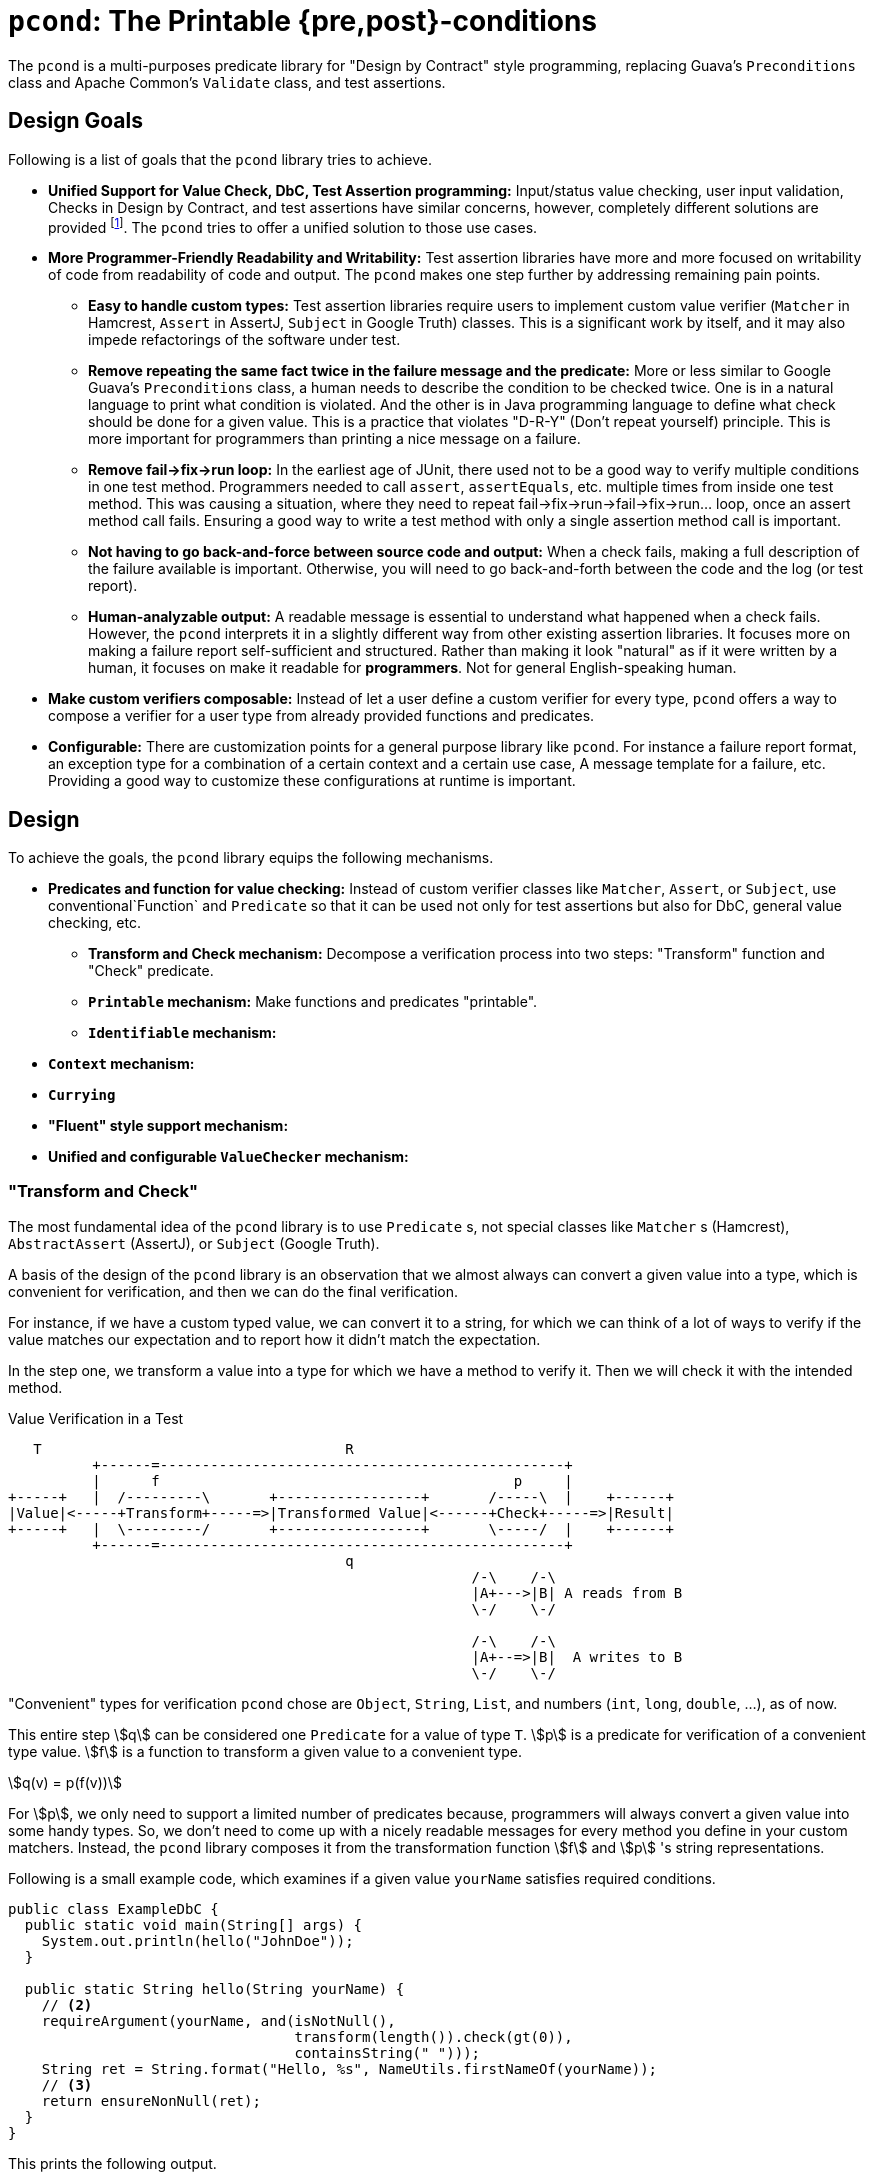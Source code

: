= `pcond`: The Printable {pre,post}-conditions

The `pcond` is a multi-purposes predicate library for "Design by Contract" style programming, replacing Guava's `Preconditions` class and Apache Common's `Validate` class, and test assertions.

== Design Goals

Following is a list of goals that the `pcond` library tries to achieve.

* **Unified Support for Value Check, DbC, Test Assertion programming:**  Input/status value checking, user input validation, Checks in Design by Contract, and test assertions have similar concerns, however, completely different solutions are provided footnote:[Valid4J is the only example to the best knowledge of author of `pcond` library.
It offers a style that unifies test assertions and DbC programming based on the Hamcrest library.].
The `pcond` tries to offer a unified solution to those use cases.
* **More Programmer-Friendly Readability and Writability:** Test assertion libraries have more and more focused on writability of code from readability of code and output.
The `pcond` makes one step further by addressing remaining pain points.
** **Easy to handle custom types:** Test assertion libraries require users to implement custom value verifier (`Matcher` in Hamcrest, `Assert` in AssertJ, `Subject` in Google Truth) classes.
This is a significant work by itself, and it may also impede refactorings of the software under test.
** **Remove repeating the same fact twice in the failure message and the predicate:** More or less similar to Google Guava's `Preconditions` class, a human needs to describe the condition to be checked twice.
One is in a natural language to print what condition is violated.
And the other is in Java programming language to define what check should be done for a given value.
This is a practice that violates "D-R-Y" (Don't repeat yourself) principle.
This is more important for programmers than printing a nice message on a failure.
** **Remove fail->fix->run loop:** In the earliest age of JUnit, there used not to be a good way to verify multiple conditions in one test method.
Programmers needed to call `assert`, `assertEquals`, etc. multiple times from inside one test method.
This was causing a situation, where they need to repeat fail->fix->run->fail->fix->run... loop, once an assert method call fails.
Ensuring a good way to write a test method with only a single assertion method call is important.
** **Not having to go back-and-force between source code and output:** When a check fails, making a full description of the failure available is important.
Otherwise, you will need to go back-and-forth between the code and the log (or test report).
** **Human-analyzable output:** A readable message is essential to understand what happened when a check fails.
However, the `pcond` interprets it in a slightly different way from other existing assertion libraries.
It focuses more on making a failure report self-sufficient and structured.
Rather than making it look "natural" as if it were written by a human, it focuses on make it readable for *programmers*.
Not for general English-speaking human.
* **Make custom verifiers composable:** Instead of let a user define a custom verifier for every type, `pcond` offers a way to compose a verifier for a user type from already provided functions and predicates.
* **Configurable:** There are customization points for a general purpose library like `pcond`.
For instance a failure report format, an exception type for a combination of a certain context and a certain use case, A message template for a failure, etc.
Providing a good way to customize these configurations at runtime is important.


== Design

To achieve the goals, the `pcond` library equips the following mechanisms.

* **Predicates and function for value checking:** Instead of custom verifier classes like `Matcher`, `Assert`, or `Subject`, use conventional`Function` and `Predicate` so that it can be used not only for test assertions but also for DbC, general value checking, etc.
** **Transform and Check mechanism:** Decompose a verification process into two steps: "Transform" function and "Check" predicate.
** **`Printable` mechanism:** Make functions and predicates "printable".
** **`Identifiable` mechanism:**
* **`Context` mechanism:**
* **`Currying`**
* **"Fluent" style support mechanism:**
* **Unified and configurable `ValueChecker` mechanism:**


=== "Transform and Check"

The most fundamental idea of the `pcond` library is to use `Predicate` s, not special classes like `Matcher` s (Hamcrest), `AbstractAssert` (AssertJ), or `Subject` (Google Truth).

A basis of the design of the `pcond` library is an observation that we almost always can convert a given value into a type, which is convenient for verification, and then we can do the final verification.

For instance, if we have a custom typed value, we can convert it to a string, for which we can think of a lot of ways to verify if the value matches our expectation and to report how it didn't match the expectation.

In the step one, we transform a value into a type for which we have a method to verify it.
Then we will check it with the intended method.

[ditaa]
[.text-center]
.Value Verification in a Test
----
   T                                    R
          +------=------------------------------------------------+
          |      f                                          p     |
+-----+   |  /---------\       +-----------------+       /-----\  |    +------+
|Value|<-----+Transform+-----=>|Transformed Value|<------+Check+-----=>|Result|
+-----+   |  \---------/       +-----------------+       \-----/  |    +------+
          +------=------------------------------------------------+
                                        q
                                                       /-\    /-\
                                                       |A+--->|B| A reads from B
                                                       \-/    \-/

                                                       /-\    /-\
                                                       |A+--=>|B|  A writes to B
                                                       \-/    \-/
----

"Convenient" types for verification `pcond` chose are `Object`, `String`, `List`, and numbers (`int`, `long`, `double`, ...), as of now.

This entire step stem:[q] can be considered one `Predicate` for a value of type `T`.
stem:[p] is a predicate for verification of a convenient type value.
stem:[f] is a function to transform a given value to a convenient type.

[stem]
[.text-center]
++++
q(v) = p(f(v))
++++

For stem:[p], we only need to support a limited number of predicates because, programmers will always convert a given value into some handy types.
So, we don't need to come up with a nicely readable messages for every method you define in your custom matchers.
Instead, the `pcond` library composes it from the transformation function stem:[f] and stem:[p] 's string representations.

Following is a small example code, which examines if a given value `yourName` satisfies required conditions.

[source,java]
----
public class ExampleDbC {
  public static void main(String[] args) {
    System.out.println(hello("JohnDoe"));
  }

  public static String hello(String yourName) {
    // <2>
    requireArgument(yourName, and(isNotNull(),
                                  transform(length()).check(gt(0)),
                                  containsString(" ")));
    String ret = String.format("Hello, %s", NameUtils.firstNameOf(yourName));
    // <3>
    return ensureNonNull(ret);
  }
}
----

This prints the following output.

----
Exception in thread "main" java.lang.IllegalArgumentException: value:<"JohnDoe"> violated precondition:value (isNotNull&&length >[0]&&containsString[" "])
"JohnDoe"->&&                   ->false
             isNotNull          ->true
             transform
               length           ->7
7        ->  check
               >[0]             ->true
"JohnDoe"->  containsString[" "]->false
----

It might not be 100% natural English text, but still very easily understandable for programmers.
The author of the library believes it is  more useful and reliable for developers.

=== `Printable` mechanism

(t.b.d.)

=== `Identifiable` mechanism

The `pcond` has a mechanism to create a "parameterized" predicate, such as `Predicates.containsString(String)`.
If you call this method twice, two different predicate objects are returned.
However, should those return make `Objects.equals(Object,Object)` return `false`?

[source,java]
----
class Example{
  public static void main(String... args) {
    Predicate<String> p1 = Predicates.containsString("hello");
    Predicate<String> p2 = Predicates.containsString("hello");
    System.out.println(p1.equals(p2));
  }
}
----




== As a Helper Library for Design by Contract programming

The `pcond` can be used as a library for Design by Contract style programming in Java

=== With `assert` statement

[source,java]
----
public class Example {
  public void example(String arg) {
    assert precondition(arg, isNotNull().and(not(isEmpty())));
    System.out.println("Hello, " + arg + "!");
  }
}
----

=== With `requireXyz` and `ensureXyz` methods

[source,java]
----
public class Example {
  public static String hello(String yourName) {
    // <2>
    requireArgument(yourName, and(isNotNull(), transform(length()).check(gt(0)), containsString(" ")));
    String ret = String.format("Hello, %s", NameUtils.firstNameOf(yourName));
    // <3>
    return ensureNonNull(ret);
  }
}
----

== (Test) Assertion Library

(t.b.d.)

=== Hamcrest Style

(t.b.d.)

=== Fluent Style

(t.b.d.)

=== More Fluent Style

(t.b.d.)

== Related Works

Enjoy.